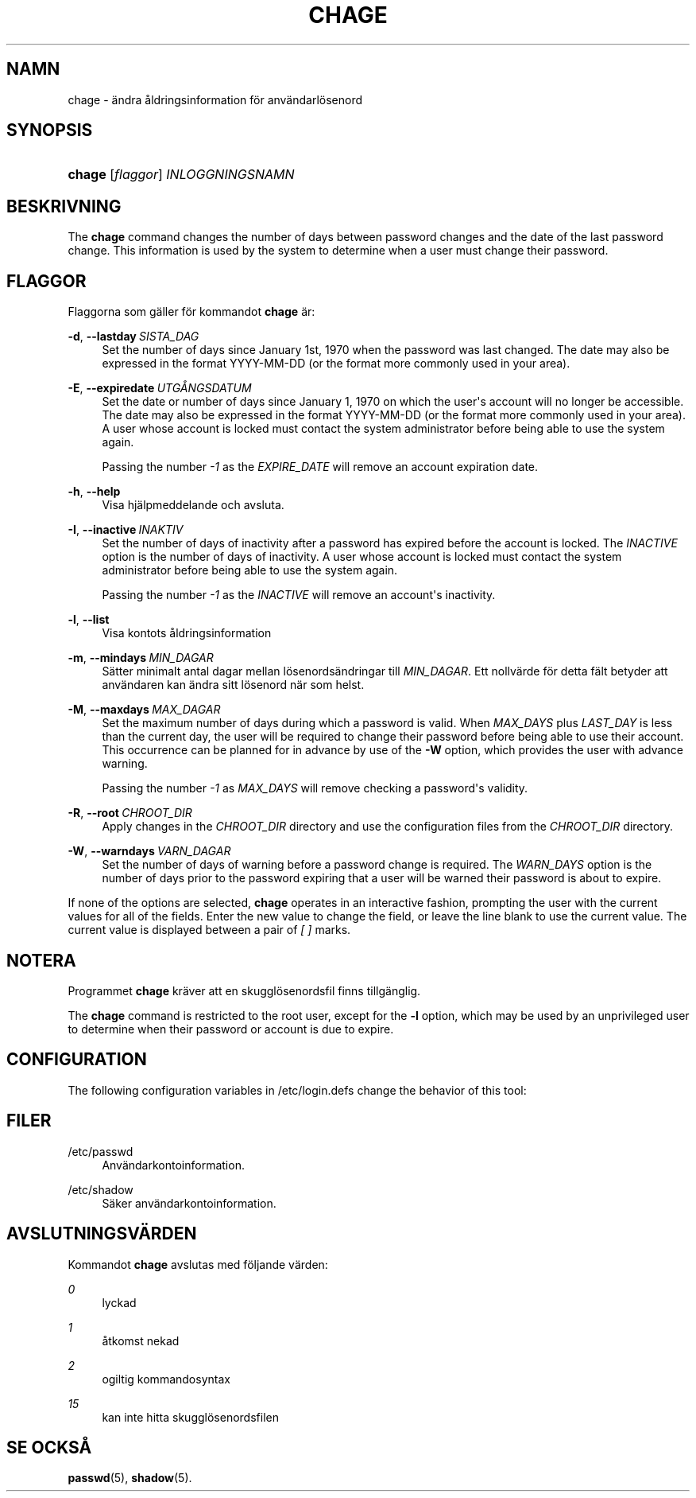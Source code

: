 '\" t
.\"     Title: chage
.\"    Author: Julianne Frances Haugh
.\" Generator: DocBook XSL Stylesheets v1.79.1 <http://docbook.sf.net/>
.\"      Date: 13-06-2019
.\"    Manual: Anv\(:andarkommandon
.\"    Source: shadow-utils 4.7
.\"  Language: Swedish
.\"
.TH "CHAGE" "1" "13-06-2019" "shadow\-utils 4\&.7" "Anv\(:andarkommandon"
.\" -----------------------------------------------------------------
.\" * Define some portability stuff
.\" -----------------------------------------------------------------
.\" ~~~~~~~~~~~~~~~~~~~~~~~~~~~~~~~~~~~~~~~~~~~~~~~~~~~~~~~~~~~~~~~~~
.\" http://bugs.debian.org/507673
.\" http://lists.gnu.org/archive/html/groff/2009-02/msg00013.html
.\" ~~~~~~~~~~~~~~~~~~~~~~~~~~~~~~~~~~~~~~~~~~~~~~~~~~~~~~~~~~~~~~~~~
.ie \n(.g .ds Aq \(aq
.el       .ds Aq '
.\" -----------------------------------------------------------------
.\" * set default formatting
.\" -----------------------------------------------------------------
.\" disable hyphenation
.nh
.\" disable justification (adjust text to left margin only)
.ad l
.\" -----------------------------------------------------------------
.\" * MAIN CONTENT STARTS HERE *
.\" -----------------------------------------------------------------
.SH "NAMN"
chage \- \(:andra \(oaldringsinformation f\(:or anv\(:andarl\(:osenord
.SH "SYNOPSIS"
.HP \w'\fBchage\fR\ 'u
\fBchage\fR [\fIflaggor\fR] \fIINLOGGNINGSNAMN\fR
.SH "BESKRIVNING"
.PP
The
\fBchage\fR
command changes the number of days between password changes and the date of the last password change\&. This information is used by the system to determine when a user must change their password\&.
.SH "FLAGGOR"
.PP
Flaggorna som g\(:aller f\(:or kommandot
\fBchage\fR
\(:ar:
.PP
\fB\-d\fR, \fB\-\-lastday\fR\ \&\fISISTA_DAG\fR
.RS 4
Set the number of days since January 1st, 1970 when the password was last changed\&. The date may also be expressed in the format YYYY\-MM\-DD (or the format more commonly used in your area)\&.
.RE
.PP
\fB\-E\fR, \fB\-\-expiredate\fR\ \&\fIUTG\(oANGSDATUM\fR
.RS 4
Set the date or number of days since January 1, 1970 on which the user\*(Aqs account will no longer be accessible\&. The date may also be expressed in the format YYYY\-MM\-DD (or the format more commonly used in your area)\&. A user whose account is locked must contact the system administrator before being able to use the system again\&.
.sp
Passing the number
\fI\-1\fR
as the
\fIEXPIRE_DATE\fR
will remove an account expiration date\&.
.RE
.PP
\fB\-h\fR, \fB\-\-help\fR
.RS 4
Visa hj\(:alpmeddelande och avsluta\&.
.RE
.PP
\fB\-I\fR, \fB\-\-inactive\fR\ \&\fIINAKTIV\fR
.RS 4
Set the number of days of inactivity after a password has expired before the account is locked\&. The
\fIINACTIVE\fR
option is the number of days of inactivity\&. A user whose account is locked must contact the system administrator before being able to use the system again\&.
.sp
Passing the number
\fI\-1\fR
as the
\fIINACTIVE\fR
will remove an account\*(Aqs inactivity\&.
.RE
.PP
\fB\-l\fR, \fB\-\-list\fR
.RS 4
Visa kontots \(oaldringsinformation
.RE
.PP
\fB\-m\fR, \fB\-\-mindays\fR\ \&\fIMIN_DAGAR\fR
.RS 4
S\(:atter minimalt antal dagar mellan l\(:osenords\(:andringar till
\fIMIN_DAGAR\fR\&. Ett nollv\(:arde f\(:or detta f\(:alt betyder att anv\(:andaren kan \(:andra sitt l\(:osenord n\(:ar som helst\&.
.RE
.PP
\fB\-M\fR, \fB\-\-maxdays\fR\ \&\fIMAX_DAGAR\fR
.RS 4
Set the maximum number of days during which a password is valid\&. When
\fIMAX_DAYS\fR
plus
\fILAST_DAY\fR
is less than the current day, the user will be required to change their password before being able to use their account\&. This occurrence can be planned for in advance by use of the
\fB\-W\fR
option, which provides the user with advance warning\&.
.sp
Passing the number
\fI\-1\fR
as
\fIMAX_DAYS\fR
will remove checking a password\*(Aqs validity\&.
.RE
.PP
\fB\-R\fR, \fB\-\-root\fR\ \&\fICHROOT_DIR\fR
.RS 4
Apply changes in the
\fICHROOT_DIR\fR
directory and use the configuration files from the
\fICHROOT_DIR\fR
directory\&.
.RE
.PP
\fB\-W\fR, \fB\-\-warndays\fR\ \&\fIVARN_DAGAR\fR
.RS 4
Set the number of days of warning before a password change is required\&. The
\fIWARN_DAYS\fR
option is the number of days prior to the password expiring that a user will be warned their password is about to expire\&.
.RE
.PP
If none of the options are selected,
\fBchage\fR
operates in an interactive fashion, prompting the user with the current values for all of the fields\&. Enter the new value to change the field, or leave the line blank to use the current value\&. The current value is displayed between a pair of
\fI[ ]\fR
marks\&.
.SH "NOTERA"
.PP
Programmet
\fBchage\fR
kr\(:aver att en skuggl\(:osenordsfil finns tillg\(:anglig\&.
.PP
The
\fBchage\fR
command is restricted to the root user, except for the
\fB\-l\fR
option, which may be used by an unprivileged user to determine when their password or account is due to expire\&.
.SH "CONFIGURATION"
.PP
The following configuration variables in
/etc/login\&.defs
change the behavior of this tool:
.SH "FILER"
.PP
/etc/passwd
.RS 4
Anv\(:andarkontoinformation\&.
.RE
.PP
/etc/shadow
.RS 4
S\(:aker anv\(:andarkontoinformation\&.
.RE
.SH "AVSLUTNINGSV\(:ARDEN"
.PP
Kommandot
\fBchage\fR
avslutas med f\(:oljande v\(:arden:
.PP
\fI0\fR
.RS 4
lyckad
.RE
.PP
\fI1\fR
.RS 4
\(oatkomst nekad
.RE
.PP
\fI2\fR
.RS 4
ogiltig kommandosyntax
.RE
.PP
\fI15\fR
.RS 4
kan inte hitta skuggl\(:osenordsfilen
.RE
.SH "SE OCKS\(oA"
.PP
\fBpasswd\fR(5),
\fBshadow\fR(5)\&.
